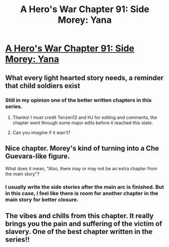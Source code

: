 #+TITLE: A Hero's War Chapter 91: Side Morey: Yana

* [[https://www.fictionpress.com/s/3238329/91/A-Hero-s-War][A Hero's War Chapter 91: Side Morey: Yana]]
:PROPERTIES:
:Author: hackerkiba
:Score: 20
:DateUnix: 1472520712.0
:DateShort: 2016-Aug-30
:END:

** What every light hearted story needs, a reminder that child soldiers exist
:PROPERTIES:
:Author: monkyyy0
:Score: 6
:DateUnix: 1472554037.0
:DateShort: 2016-Aug-30
:END:

*** Still in my opinion one of the better written chapters in this series.
:PROPERTIES:
:Author: space_fountain
:Score: 1
:DateUnix: 1472578653.0
:DateShort: 2016-Aug-30
:END:

**** Thanks! I must credit Tenzen12 and HJ for editing and comments, the chapter went through some major edits before it reached this state.
:PROPERTIES:
:Author: jseah
:Score: 2
:DateUnix: 1472689085.0
:DateShort: 2016-Sep-01
:END:


**** Can you imagine if it wan't?
:PROPERTIES:
:Author: monkyyy0
:Score: 1
:DateUnix: 1472589936.0
:DateShort: 2016-Aug-31
:END:


** Nice chapter. Morey's kind of turning into a Che Guevara-like figure.

What does it mean, "Also, there may or may not be an extra chapter from the main story"?
:PROPERTIES:
:Author: Galap
:Score: 1
:DateUnix: 1472619366.0
:DateShort: 2016-Aug-31
:END:

*** I usually write the side stories after the main arc is finished. But in this case, I feel like there is room for another chapter in the main story for better closure.
:PROPERTIES:
:Author: jseah
:Score: 3
:DateUnix: 1472689014.0
:DateShort: 2016-Sep-01
:END:


** The vibes and chills from this chapter. It really brings you the pain and suffering of the victim of slavery. One of the best chapter written in the series!!
:PROPERTIES:
:Author: bumbiedumb
:Score: 1
:DateUnix: 1473265090.0
:DateShort: 2016-Sep-07
:END:
